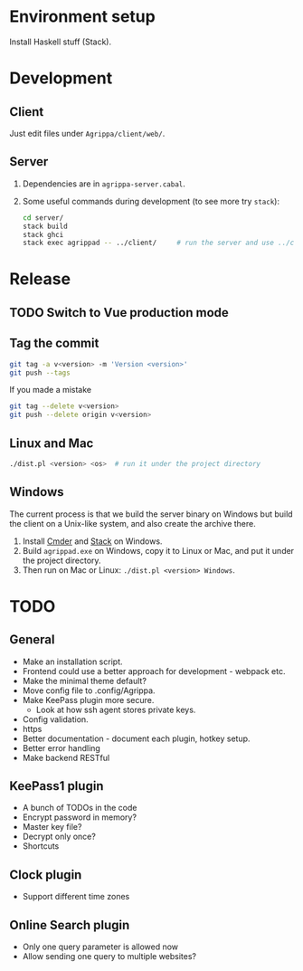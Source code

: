 * Environment setup

Install Haskell stuff (Stack).

* Development

** Client

Just edit files under =Agrippa/client/web/=.

** Server

1. Dependencies are in =agrippa-server.cabal=.
2. Some useful commands during development (to see more try =stack=):
   #+BEGIN_SRC sh
     cd server/
     stack build
     stack ghci
     stack exec agrippad -- ../client/     # run the server and use ../client/ as server root
   #+END_SRC

* Release
** TODO Switch to Vue production mode
** Tag the commit
#+BEGIN_SRC sh
  git tag -a v<version> -m 'Version <version>'
  git push --tags
#+END_SRC

If you made a mistake
#+BEGIN_SRC sh
  git tag --delete v<version>
  git push --delete origin v<version>
#+END_SRC

** Linux and Mac
#+BEGIN_SRC sh
  ./dist.pl <version> <os>  # run it under the project directory
#+END_SRC

** Windows
The current process is that we build the server binary on Windows but build the client on a Unix-like system, and also create the archive there.

1. Install [[http://cmder.net/][Cmder]] and [[https://www.haskellstack.org/][Stack]] on Windows.
2. Build =agrippad.exe= on Windows, copy it to Linux or Mac, and put it under the project directory.
3. Then run on Mac or Linux: =./dist.pl <version> Windows=.

* TODO
** General
- Make an installation script.
- Frontend could use a better approach for development - webpack etc.
- Make the minimal theme default?
- Move config file to .config/Agrippa.
- Make KeePass plugin more secure.
  + Look at how ssh agent stores private keys.
- Config validation.
- https
- Better documentation - document each plugin, hotkey setup.
- Better error handling
- Make backend RESTful

** KeePass1 plugin
- A bunch of TODOs in the code
- Encrypt password in memory?
- Master key file?
- Decrypt only once?
- Shortcuts

** Clock plugin
- Support different time zones

** Online Search plugin
- Only one query parameter is allowed now
- Allow sending one query to multiple websites?
